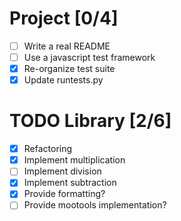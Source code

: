 * Project [0/4]
  - [ ] Write a real README
  - [ ] Use a javascript test framework
  - [X] Re-organize test suite
  - [X] Update runtests.py


* TODO Library [2/6]
  - [X] Refactoring
  - [X] Implement multiplication
  - [ ] Implement division
  - [X] Implement subtraction
  - [X] Provide formatting?
  - [ ] Provide mootools implementation?
